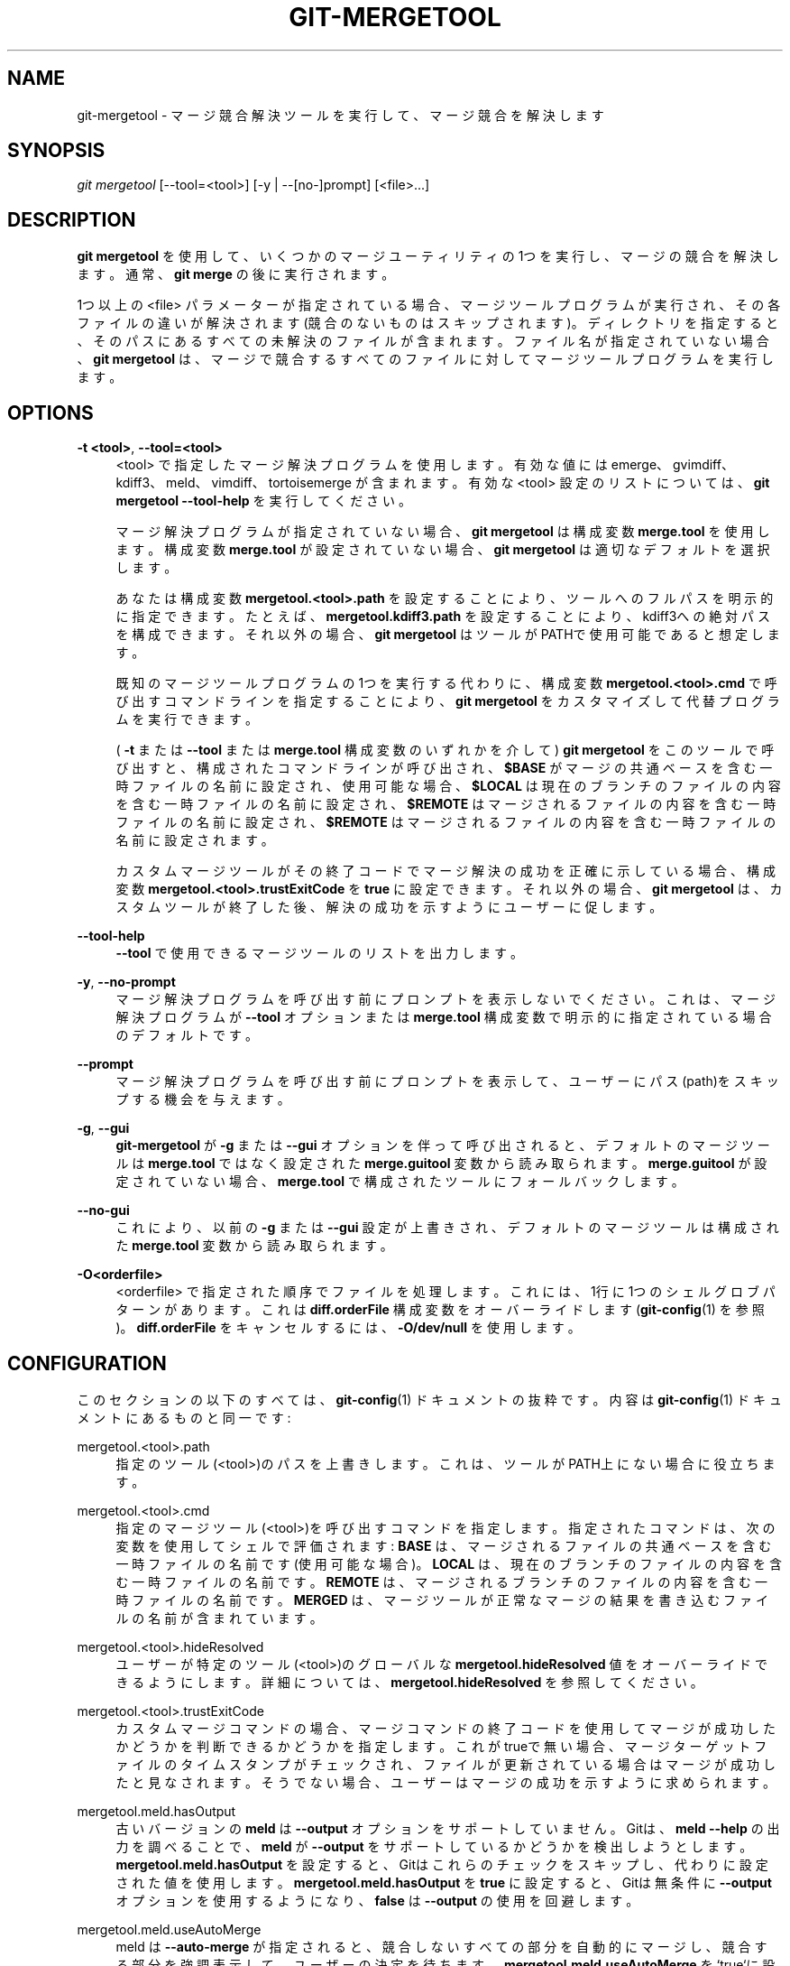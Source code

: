 '\" t
.\"     Title: git-mergetool
.\"    Author: [FIXME: author] [see http://docbook.sf.net/el/author]
.\" Generator: DocBook XSL Stylesheets v1.79.1 <http://docbook.sf.net/>
.\"      Date: 12/10/2022
.\"    Manual: Git Manual
.\"    Source: Git 2.38.0.rc1.238.g4f4d434dc6.dirty
.\"  Language: English
.\"
.TH "GIT\-MERGETOOL" "1" "12/10/2022" "Git 2\&.38\&.0\&.rc1\&.238\&.g" "Git Manual"
.\" -----------------------------------------------------------------
.\" * Define some portability stuff
.\" -----------------------------------------------------------------
.\" ~~~~~~~~~~~~~~~~~~~~~~~~~~~~~~~~~~~~~~~~~~~~~~~~~~~~~~~~~~~~~~~~~
.\" http://bugs.debian.org/507673
.\" http://lists.gnu.org/archive/html/groff/2009-02/msg00013.html
.\" ~~~~~~~~~~~~~~~~~~~~~~~~~~~~~~~~~~~~~~~~~~~~~~~~~~~~~~~~~~~~~~~~~
.ie \n(.g .ds Aq \(aq
.el       .ds Aq '
.\" -----------------------------------------------------------------
.\" * set default formatting
.\" -----------------------------------------------------------------
.\" disable hyphenation
.nh
.\" disable justification (adjust text to left margin only)
.ad l
.\" -----------------------------------------------------------------
.\" * MAIN CONTENT STARTS HERE *
.\" -----------------------------------------------------------------
.SH "NAME"
git-mergetool \- マージ競合解決ツールを実行して、マージ競合を解決します
.SH "SYNOPSIS"
.sp
.nf
\fIgit mergetool\fR [\-\-tool=<tool>] [\-y | \-\-[no\-]prompt] [<file>\&...]
.fi
.sp
.SH "DESCRIPTION"
.sp
\fBgit mergetool\fR を使用して、いくつかのマージユーティリティの1つを実行し、マージの競合を解決します。通常、 \fBgit merge\fR の後に実行されます。
.sp
1つ以上の <file> パラメーターが指定されている場合、マージツールプログラムが実行され、その各ファイルの違いが解決されます(競合のないものはスキップされます)。ディレクトリを指定すると、そのパスにあるすべての未解決のファイルが含まれます。ファイル名が指定されていない場合、 \fBgit mergetool\fR は、マージで競合するすべてのファイルに対してマージツールプログラムを実行します。
.SH "OPTIONS"
.PP
\fB\-t <tool>\fR, \fB\-\-tool=<tool>\fR
.RS 4
<tool> で指定したマージ解決プログラムを使用します。 有効な値には emerge、gvimdiff、kdiff3、meld、vimdiff、tortoisemerge が含まれます。有効な <tool> 設定のリストについては、
\fBgit mergetool \-\-tool\-help\fR
を実行してください。
.sp
マージ解決プログラムが指定されていない場合、
\fBgit mergetool\fR
は構成変数
\fBmerge\&.tool\fR
を使用します。 構成変数
\fBmerge\&.tool\fR
が設定されていない場合、
\fBgit mergetool\fR
は適切なデフォルトを選択します。
.sp
あなたは構成変数
\fBmergetool\&.<tool>\&.path\fR
を設定することにより、ツールへのフルパスを明示的に指定できます。たとえば、
\fBmergetool\&.kdiff3\&.path\fR
を設定することにより、kdiff3への絶対パスを構成できます。それ以外の場合、
\fBgit mergetool\fR
はツールがPATHで使用可能であると想定します。
.sp
既知のマージツールプログラムの1つを実行する代わりに、構成変数
\fBmergetool\&.<tool>\&.cmd\fR
で呼び出すコマンドラインを指定することにより、
\fBgit mergetool\fR
をカスタマイズして代替プログラムを実行できます。
.sp
(
\fB\-t\fR
または
\fB\-\-tool\fR
または
\fBmerge\&.tool\fR
構成変数のいずれかを介して)
\fBgit mergetool\fR
をこのツールで呼び出すと、構成されたコマンドラインが呼び出され、
\fB$BASE\fR
がマージの共通ベースを含む一時ファイルの名前に設定され、使用可能な場合、
\fB$LOCAL\fR
は現在のブランチのファイルの内容を含む一時ファイルの名前に設定され、
\fB$REMOTE\fR
はマージされるファイルの内容を含む一時ファイルの名前に設定され、
\fB$REMOTE\fR
はマージされるファイルの内容を含む一時ファイルの名前に設定されます。
.sp
カスタムマージツールがその終了コードでマージ解決の成功を正確に示している場合、構成変数
\fBmergetool\&.<tool>\&.trustExitCode\fR
を
\fBtrue\fR
に設定できます。それ以外の場合、
\fBgit mergetool\fR
は、カスタムツールが終了した後、解決の成功を示すようにユーザーに促します。
.RE
.PP
\fB\-\-tool\-help\fR
.RS 4
\fB\-\-tool\fR
で使用できるマージツールのリストを出力します。
.RE
.PP
\fB\-y\fR, \fB\-\-no\-prompt\fR
.RS 4
マージ解決プログラムを呼び出す前にプロンプトを表示しないでください。これは、マージ解決プログラムが
\fB\-\-tool\fR
オプションまたは
\fBmerge\&.tool\fR
構成変数で明示的に指定されている場合のデフォルトです。
.RE
.PP
\fB\-\-prompt\fR
.RS 4
マージ解決プログラムを呼び出す前にプロンプトを表示して、ユーザーにパス(path)をスキップする機会を与えます。
.RE
.PP
\fB\-g\fR, \fB\-\-gui\fR
.RS 4
\fBgit\-mergetool\fR
が
\fB\-g\fR
または
\fB\-\-gui\fR
オプションを伴って呼び出されると、デフォルトのマージツールは
\fBmerge\&.tool\fR
ではなく設定された
\fBmerge\&.guitool\fR
変数から読み取られます。
\fBmerge\&.guitool\fR
が設定されていない場合、
\fBmerge\&.tool\fR
で構成されたツールにフォールバックします。
.RE
.PP
\fB\-\-no\-gui\fR
.RS 4
これにより、以前の
\fB\-g\fR
または
\fB\-\-gui\fR
設定が上書きされ、デフォルトのマージツールは構成された
\fBmerge\&.tool\fR
変数から読み取られます。
.RE
.PP
\fB\-O<orderfile>\fR
.RS 4
<orderfile> で指定された順序でファイルを処理します。これには、1行に1つのシェルグロブパターンがあります。 これは
\fBdiff\&.orderFile\fR
構成変数をオーバーライドします(\fBgit-config\fR(1)
を参照)。
\fBdiff\&.orderFile\fR
をキャンセルするには、
\fB\-O/dev/null\fR
を使用します。
.RE
.SH "CONFIGURATION"
.sp
このセクションの以下のすべては、 \fBgit-config\fR(1) ドキュメントの抜粋です。 内容は \fBgit-config\fR(1) ドキュメント にあるものと同一です:
.PP
mergetool\&.<tool>\&.path
.RS 4
指定のツール(<tool>)のパスを上書きします。 これは、ツールがPATH上にない場合に役立ちます。
.RE
.PP
mergetool\&.<tool>\&.cmd
.RS 4
指定のマージツール(<tool>)を呼び出すコマンドを指定します。指定されたコマンドは、次の変数を使用してシェルで評価されます:
\fBBASE\fR
は、マージされるファイルの共通ベースを含む一時ファイルの名前です(使用可能な場合)。
\fBLOCAL\fR
は、現在のブランチのファイルの内容を含む一時ファイルの名前です。
\fBREMOTE\fR
は、マージされるブランチのファイルの内容を含む一時ファイルの名前です。
\fBMERGED\fR
は、マージツールが正常なマージの結果を書き込むファイルの名前が含まれています。
.RE
.PP
mergetool\&.<tool>\&.hideResolved
.RS 4
ユーザーが特定のツール(<tool>)のグローバルな
\fBmergetool\&.hideResolved\fR
値をオーバーライドできるようにします。 詳細については、
\fBmergetool\&.hideResolved\fR
を参照してください。
.RE
.PP
mergetool\&.<tool>\&.trustExitCode
.RS 4
カスタムマージコマンドの場合、マージコマンドの終了コードを使用してマージが成功したかどうかを判断できるかどうかを指定します。 これがtrueで無い場合、マージターゲットファイルのタイムスタンプがチェックされ、ファイルが更新されている場合はマージが成功したと見なされます。そうでない場合、ユーザーはマージの成功を示すように求められます。
.RE
.PP
mergetool\&.meld\&.hasOutput
.RS 4
古いバージョンの
\fBmeld\fR
は
\fB\-\-output\fR
オプションをサポートしていません。 Gitは、
\fBmeld \-\-help\fR
の出力を調べることで、
\fBmeld\fR
が
\fB\-\-output\fR
をサポートしているかどうかを検出しようとします。
\fBmergetool\&.meld\&.hasOutput\fR
を設定すると、Gitはこれらのチェックをスキップし、代わりに設定された値を使用します。
\fBmergetool\&.meld\&.hasOutput\fR
を
\fBtrue\fR
に設定すると、Gitは無条件に
\fB\-\-output\fR
オプションを使用するようになり、
\fBfalse\fR
は
\fB\-\-output\fR
の使用を回避します。
.RE
.PP
mergetool\&.meld\&.useAutoMerge
.RS 4
meld は
\fB\-\-auto\-merge\fR
が指定されると、競合しないすべての部分を自動的にマージし、競合する部分を強調表示して、ユーザーの決定を待ちます。
\fBmergetool\&.meld\&.useAutoMerge\fR
を`true`に設定すると、Gitは
\fB\-\-auto\-merge\fR
オプションを
\fBmeld\fR
で無条件に使用するようになります。 この値を
\fBauto\fR
に設定すると、gitは
\fB\-\-auto\-merge\fR
がサポートされているかどうかを検出し、使用可能な場合にのみ
\fB\-\-auto\-merge\fR
を使用します。
\fBfalse\fR
の値はデフォルト値で、` \-\-auto\-merge` の使用を完全に回避します。
.RE
.PP
mergetool\&.vimdiff\&.layout
.RS 4
vimdiff バックエンドはこの変数を使用して、分割されたウィンドウがどのように見えるかを制御します。 マージ・ツールとして Neovim(\fBnvim\fR) または gVim(\fBgvim\fR) を使用している場合でも適用されます。 詳細については、「BACKEND SPECIFIC HINTS」セクションを参照してください。
.RE
.PP
mergetool\&.hideResolved
.RS 4
マージ処理中、Gitは可能な限り多くの競合を自動的に解決し、解決できない競合の周りに競合マーカーを含ませた
\fBMERGED\fR
ファイルを書き込みます。 「LOCAL」と「REMOTE」は通常、Gitの競合解決前のファイルのバージョンを表します。 この設定により、「LOCAL」と「REMOTE」が上書きされ、未解決の競合のみがマージツールに表示されます。
\fBmergetool\&.<tool>\&.hideResolved\fR
構成変数を介してツールごとに構成できます。 デフォルトは
\fBfalse\fR
です。
.RE
.PP
mergetool\&.keepBackup
.RS 4
マージを実行した後、競合マーカーを含む元のファイルを、拡張子
\fB\&.orig\fR
のファイルとして保存できます。 この変数が
\fBfalse\fR
に設定されている場合、このファイルは保存されません。 デフォルトは
\fBtrue\fR
です(つまり、バックアップファイルを保持します)。
.RE
.PP
mergetool\&.keepTemporaries
.RS 4
カスタムマージツールを呼び出すとき、Gitは一時ファイルの組をツールに渡します。 ツールがエラーを返し、この変数が
\fBtrue\fR
に設定されている場合、これらの一時ファイルは保持されます。それ以外の場合、ツールの終了後に削除されます。 デフォルトは
\fBfalse\fR
です。
.RE
.PP
mergetool\&.writeToTemp
.RS 4
Gitは、デフォルトで、競合するファイルの一時的な 「BASE」バージョンと「LOCAL」バージョンと「REMOTE」バージョンをワークツリーに書き込みます。
\fBtrue\fR
に設定すると、Gitはこれらのファイルに一時ディレクトリを使用しようとします。 デフォルトは
\fBfalse\fR
です。
.RE
.PP
mergetool\&.prompt
.RS 4
マージ解決プログラムを呼び出す前にプロンプトを表示します。
.RE
.SH "TEMPORARY FILES"
.sp
\fBgit mergetool\fR は、マージの解決中に \fB*\&.orig\fR バックアップファイルを作成します。これらは、ファイルがマージされ、その \fBgit mergetool\fR セッションが完了したら安全に削除できます。
.sp
\fBmergetool\&.keepBackup\fR 構成変数を \fBfalse\fR に設定すると、ファイルが正常にマージされたときに、 \fBgit mergetool\fR がバックアップを自動的に削除します。
.SH "BACKEND SPECIFIC HINTS"
.SS "vimdiff"
.sp
.it 1 an-trap
.nr an-no-space-flag 1
.nr an-break-flag 1
.br
.ps +1
\fBDescription\fR
.RS 4
.sp
\fBgit mergetool\fR で \fB\-\-tool=vimdiff\fR を指定すると、Git は以下のように4つに分割されたウィンドウ・レイアウトで Vim を開きます:
.sp
.if n \{\
.RS 4
.\}
.nf
\-\-\-\-\-\-\-\-\-\-\-\-\-\-\-\-\-\-\-\-\-\-\-\-\-\-\-\-\-\-\-\-\-\-\-\-\-\-\-\-\-\-
|             |           |              |
|   LOCAL     |   BASE    |   REMOTE     |
|             |           |              |
\-\-\-\-\-\-\-\-\-\-\-\-\-\-\-\-\-\-\-\-\-\-\-\-\-\-\-\-\-\-\-\-\-\-\-\-\-\-\-\-\-\-
|                                        |
|                MERGED                  |
|                                        |
\-\-\-\-\-\-\-\-\-\-\-\-\-\-\-\-\-\-\-\-\-\-\-\-\-\-\-\-\-\-\-\-\-\-\-\-\-\-\-\-\-\-
.fi
.if n \{\
.RE
.\}
.sp
LOCALとBASEとREMOTEは、特定のコミットで競合するファイルの内容を示す読み取り専用バッファーです(それぞれ「マージ先のコミット」と「共通の祖先コミット」と「マージ元のコミット」)。
.sp
\fBMERGED\fR は、競合を解決する必要がある書き込み可能なバッファーです(他の読み取り専用バッファーを参照として使用します)。 完了したら、通常どおり Vim を保存して終了します(\fB:wq\fR)。中止する場合は、\fB:cq\fR を使用して終了します。
.RE
.sp
.it 1 an-trap
.nr an-no-space-flag 1
.nr an-break-flag 1
.br
.ps +1
\fBLayout configuration\fR
.RS 4
.sp
以下の区切り文字が特別な意味を持つ文字列を受け入れる構成変数 \fBmergetool\&.vimdiff\&.layout\fR を設定することで、 Vim が使用するウィンドウ・レイアウトを変更できます:
.sp
.RS 4
.ie n \{\
\h'-04'\(bu\h'+03'\c
.\}
.el \{\
.sp -1
.IP \(bu 2.3
.\}
\fB+\fR
は「open a new tab」(新しいタブを開く)ために使用されます
.RE
.sp
.RS 4
.ie n \{\
\h'-04'\(bu\h'+03'\c
.\}
.el \{\
.sp -1
.IP \(bu 2.3
.\}
\fB,\fR
は「open a new vertical split」(上下分割で開く)ために使用されます
.RE
.sp
.RS 4
.ie n \{\
\h'-04'\(bu\h'+03'\c
.\}
.el \{\
.sp -1
.IP \(bu 2.3
.\}
\fB/\fR
は「open a new horizontal split」(左右分割で開く)ために使用されます
.RE
.sp
.RS 4
.ie n \{\
\h'-04'\(bu\h'+03'\c
.\}
.el \{\
.sp -1
.IP \(bu 2.3
.\}
\fB@\fR
は、競合を解決した後の最終バージョンを含むファイルを示すために使用されます。 存在しない場合、デフォルトで
\fBMERGED\fR
が使用されます。
.RE
.sp
演算子の優先順位は以下のとおりです(括弧(parentheses)を使用して変更できます):
.sp
.if n \{\
.RS 4
.\}
.nf
`@` > `+` > `/` > `,`
.fi
.if n \{\
.RE
.\}
.sp
これがどのように機能するかを理解するためにいくつかの例を見てみましょう:
.sp
.RS 4
.ie n \{\
\h'-04'\(bu\h'+03'\c
.\}
.el \{\
.sp -1
.IP \(bu 2.3
.\}
\fBlayout = "(LOCAL,BASE,REMOTE)/MERGED"\fR
.sp
これは、すでに見たデフォルトのレイアウトとまったく同一です。
.sp
注意:
\fB/\fR
は
\fB,\fR
よりも優先されるため、この場合は括弧は不要であることに注意してください。 つまり以下のレイアウト定義と同等です:
.sp
.if n \{\
.RS 4
.\}
.nf
layout = "LOCAL,BASE,REMOTE / MERGED"
.fi
.if n \{\
.RE
.\}
.RE
.sp
.RS 4
.ie n \{\
\h'-04'\(bu\h'+03'\c
.\}
.el \{\
.sp -1
.IP \(bu 2.3
.\}
\fBlayout = "LOCAL,MERGED,REMOTE"\fR
.sp
これは、もし、何らかの理由で
\fBBASE\fR
バッファに関心がない場合です。
.sp
.if n \{\
.RS 4
.\}
.nf
\-\-\-\-\-\-\-\-\-\-\-\-\-\-\-\-\-\-\-\-\-\-\-\-\-\-\-\-\-\-\-\-\-\-\-\-\-\-\-\-\-\-
|             |           |              |
|             |           |              |
|   LOCAL     |   MERGED  |   REMOTE     |
|             |           |              |
|             |           |              |
\-\-\-\-\-\-\-\-\-\-\-\-\-\-\-\-\-\-\-\-\-\-\-\-\-\-\-\-\-\-\-\-\-\-\-\-\-\-\-\-\-\-
.fi
.if n \{\
.RE
.\}
.RE
.sp
.RS 4
.ie n \{\
\h'-04'\(bu\h'+03'\c
.\}
.el \{\
.sp -1
.IP \(bu 2.3
.\}
\fBlayout = "MERGED"\fR
.sp
\fBMERGED\fR
バッファのみが表示されます。 ただし、他のすべてのものはまだvimにロードされており、
\fBbuffers\fR
コマンドでアクセスできることに注意してください。
.sp
.if n \{\
.RS 4
.\}
.nf
\-\-\-\-\-\-\-\-\-\-\-\-\-\-\-\-\-\-\-\-\-\-\-\-\-\-\-\-\-\-\-\-\-\-\-\-\-\-\-\-\-\-
|                                        |
|                                        |
|                 MERGED                 |
|                                        |
|                                        |
\-\-\-\-\-\-\-\-\-\-\-\-\-\-\-\-\-\-\-\-\-\-\-\-\-\-\-\-\-\-\-\-\-\-\-\-\-\-\-\-\-\-
.fi
.if n \{\
.RE
.\}
.RE
.sp
.RS 4
.ie n \{\
\h'-04'\(bu\h'+03'\c
.\}
.el \{\
.sp -1
.IP \(bu 2.3
.\}
\fBlayout = "@LOCAL,REMOTE"\fR
.sp
\fBMERGED\fR
がレイアウトに存在しない場合、バッファの 1 つをアスタリスク(\fB*\fR)で「マーク」する必要があります。 これは、競合を解決した後に編集して保存する必要があるバッファーになります。
.sp
.if n \{\
.RS 4
.\}
.nf
\-\-\-\-\-\-\-\-\-\-\-\-\-\-\-\-\-\-\-\-\-\-\-\-\-\-\-\-\-\-\-\-\-\-\-\-\-\-\-\-\-\-
|                   |                    |
|                   |                    |
|                   |                    |
|     LOCAL         |    REMOTE          |
|                   |                    |
|                   |                    |
|                   |                    |
\-\-\-\-\-\-\-\-\-\-\-\-\-\-\-\-\-\-\-\-\-\-\-\-\-\-\-\-\-\-\-\-\-\-\-\-\-\-\-\-\-\-
.fi
.if n \{\
.RE
.\}
.RE
.sp
.RS 4
.ie n \{\
\h'-04'\(bu\h'+03'\c
.\}
.el \{\
.sp -1
.IP \(bu 2.3
.\}
\fBlayout = "LOCAL,BASE,REMOTE / MERGED + BASE,LOCAL + BASE,REMOTE"\fR
.sp
3つのタブが開かれます: 最初の 1 つはデフォルト・レイアウトのコピーで、残りの 2 つはそれぞれ (\fBBASE\fR
と
\fBLOCAL\fR) と (\fBBASE\fR
と
\fBREMOTE\fR) の違いのみを示します。
.sp
.if n \{\
.RS 4
.\}
.nf
\-\-\-\-\-\-\-\-\-\-\-\-\-\-\-\-\-\-\-\-\-\-\-\-\-\-\-\-\-\-\-\-\-\-\-\-\-\-\-\-\-\-
| <TAB #1> |  TAB #2  |  TAB #3  |       |
\-\-\-\-\-\-\-\-\-\-\-\-\-\-\-\-\-\-\-\-\-\-\-\-\-\-\-\-\-\-\-\-\-\-\-\-\-\-\-\-\-\-
|             |           |              |
|   LOCAL     |   BASE    |   REMOTE     |
|             |           |              |
\-\-\-\-\-\-\-\-\-\-\-\-\-\-\-\-\-\-\-\-\-\-\-\-\-\-\-\-\-\-\-\-\-\-\-\-\-\-\-\-\-\-
|                                        |
|                MERGED                  |
|                                        |
\-\-\-\-\-\-\-\-\-\-\-\-\-\-\-\-\-\-\-\-\-\-\-\-\-\-\-\-\-\-\-\-\-\-\-\-\-\-\-\-\-\-
.fi
.if n \{\
.RE
.\}
.sp
.if n \{\
.RS 4
.\}
.nf
\-\-\-\-\-\-\-\-\-\-\-\-\-\-\-\-\-\-\-\-\-\-\-\-\-\-\-\-\-\-\-\-\-\-\-\-\-\-\-\-\-\-
|  TAB #1  | <TAB #2> |  TAB #3  |       |
\-\-\-\-\-\-\-\-\-\-\-\-\-\-\-\-\-\-\-\-\-\-\-\-\-\-\-\-\-\-\-\-\-\-\-\-\-\-\-\-\-\-
|                   |                    |
|                   |                    |
|                   |                    |
|     BASE          |    LOCAL           |
|                   |                    |
|                   |                    |
|                   |                    |
\-\-\-\-\-\-\-\-\-\-\-\-\-\-\-\-\-\-\-\-\-\-\-\-\-\-\-\-\-\-\-\-\-\-\-\-\-\-\-\-\-\-
.fi
.if n \{\
.RE
.\}
.sp
.if n \{\
.RS 4
.\}
.nf
\-\-\-\-\-\-\-\-\-\-\-\-\-\-\-\-\-\-\-\-\-\-\-\-\-\-\-\-\-\-\-\-\-\-\-\-\-\-\-\-\-\-
|  TAB #1  |  TAB #2  | <TAB #3> |       |
\-\-\-\-\-\-\-\-\-\-\-\-\-\-\-\-\-\-\-\-\-\-\-\-\-\-\-\-\-\-\-\-\-\-\-\-\-\-\-\-\-\-
|                   |                    |
|                   |                    |
|                   |                    |
|     BASE          |    REMOTE          |
|                   |                    |
|                   |                    |
|                   |                    |
\-\-\-\-\-\-\-\-\-\-\-\-\-\-\-\-\-\-\-\-\-\-\-\-\-\-\-\-\-\-\-\-\-\-\-\-\-\-\-\-\-\-
.fi
.if n \{\
.RE
.\}
.RE
.sp
.RS 4
.ie n \{\
\h'-04'\(bu\h'+03'\c
.\}
.el \{\
.sp -1
.IP \(bu 2.3
.\}
\fBlayout = "LOCAL,BASE,REMOTE / MERGED + BASE,LOCAL + BASE,REMOTE + (LOCAL/BASE/REMOTE),MERGED"\fR
.sp
前の例と同一ですが、最初のタブと同じ情報を持つ 4 番目のタブを別のレイアウトで追加します。
.sp
.if n \{\
.RS 4
.\}
.nf
\-\-\-\-\-\-\-\-\-\-\-\-\-\-\-\-\-\-\-\-\-\-\-\-\-\-\-\-\-\-\-\-\-\-\-\-\-\-\-\-\-\-\-\-\-
|  TAB #1  |  TAB #2  |  TAB #3  | <TAB #4> |
\-\-\-\-\-\-\-\-\-\-\-\-\-\-\-\-\-\-\-\-\-\-\-\-\-\-\-\-\-\-\-\-\-\-\-\-\-\-\-\-\-\-\-\-\-
|       LOCAL         |                     |
|\-\-\-\-\-\-\-\-\-\-\-\-\-\-\-\-\-\-\-\-\-|                     |
|       BASE          |        MERGED       |
|\-\-\-\-\-\-\-\-\-\-\-\-\-\-\-\-\-\-\-\-\-|                     |
|       REMOTE        |                     |
\-\-\-\-\-\-\-\-\-\-\-\-\-\-\-\-\-\-\-\-\-\-\-\-\-\-\-\-\-\-\-\-\-\-\-\-\-\-\-\-\-\-\-\-\-
.fi
.if n \{\
.RE
.\}
.sp
注意: 3 番目のタブ定義では、括弧を使用して
\fB,\fR
を
\fB/\fR
よりも優先する必要があることに注意してください。
.RE
.RE
.sp
.it 1 an-trap
.nr an-no-space-flag 1
.nr an-break-flag 1
.br
.ps +1
\fBVariants\fR
.RS 4
.sp
\fB\-\-tool=vimdiff\fR の代わりに、これらの他の派生のいずれかを使用することもできます:
.sp
.RS 4
.ie n \{\
\h'-04'\(bu\h'+03'\c
.\}
.el \{\
.sp -1
.IP \(bu 2.3
.\}
\fB\-\-tool=gvimdiff\fR
は Vim の代わりに gVim を開きます。
.RE
.sp
.RS 4
.ie n \{\
\h'-04'\(bu\h'+03'\c
.\}
.el \{\
.sp -1
.IP \(bu 2.3
.\}
\fB\-\-tool=nvimdiff\fR
は Vim の代わりに Neovim を開きます。
.RE
.sp
これらの派生を使用する場合、カスタム・レイアウトを指定するには、構成変数 \fBmergetool\&.vimdiff\&.layout\fR の代わりに \fBmergetool\&.gvimdiff\&.layout\fR と \fBmergetool\&.nvimdiff\&.layout\fR を設定する必要があります。
.sp
さらに、以前の Git バージョンとの後方互換性を保つために、 \fBvimdiff\fR や、その派生 (たとえば \fBvimdiff3\fR 、 \fBnvimdiff1\fR 等) の名前の後ろに \fB1\fR , \fB2\fR , \fB3\fR を追加して、定義済みのレイアウトを使用することも可能です。 言い換えると、 \fB\-\-tool=[g,n,]vimdiffx\fR を使用するということは、 \fB\-\-tool=[g,n,]vimdiff\fR を使用し、かつ、設定変数 \fBmergetool\&.[g,n,]vimdiff\&.layout\fR を以下のように設定するのと同じことです。 (訳注: \fB\-\-tool=[g,n,]vimdiffx\fR \(-> \fB\-\-tool=vimdiff1\fR, \fB\-\-tool=vimdiff2\fR, \fB\-\-tool=vimdiff3\fR, \fB\-\-tool=gvimdiff1\fR, \fB\-\-tool=gvimdiff2\fR, \fB\-\-tool=gvimdiff3\fR, \fB\-\-tool=nvimdiff1\fR, \fB\-\-tool=nvimdiff2\fR, \fB\-\-tool=nvimdiff3\fR)
.sp
.RS 4
.ie n \{\
\h'-04'\(bu\h'+03'\c
.\}
.el \{\
.sp -1
.IP \(bu 2.3
.\}
\fBx=1\fR:
\fB"@LOCAL, REMOTE"\fR
.RE
.sp
.RS 4
.ie n \{\
\h'-04'\(bu\h'+03'\c
.\}
.el \{\
.sp -1
.IP \(bu 2.3
.\}
\fBx=2\fR:
\fB"LOCAL, MERGED, REMOTE"\fR
.RE
.sp
.RS 4
.ie n \{\
\h'-04'\(bu\h'+03'\c
.\}
.el \{\
.sp -1
.IP \(bu 2.3
.\}
\fBx=3\fR:
\fB"MERGED"\fR
.RE
.sp
例: \fB\-\-tool=gvimdiff2\fR を使用すると、 \fBgvim\fR が 3 つの列 (LOCAL、MERGED、REMOTE) で開きます。
.RE
.SH "GIT"
.sp
Part of the \fBgit\fR(1) suite
